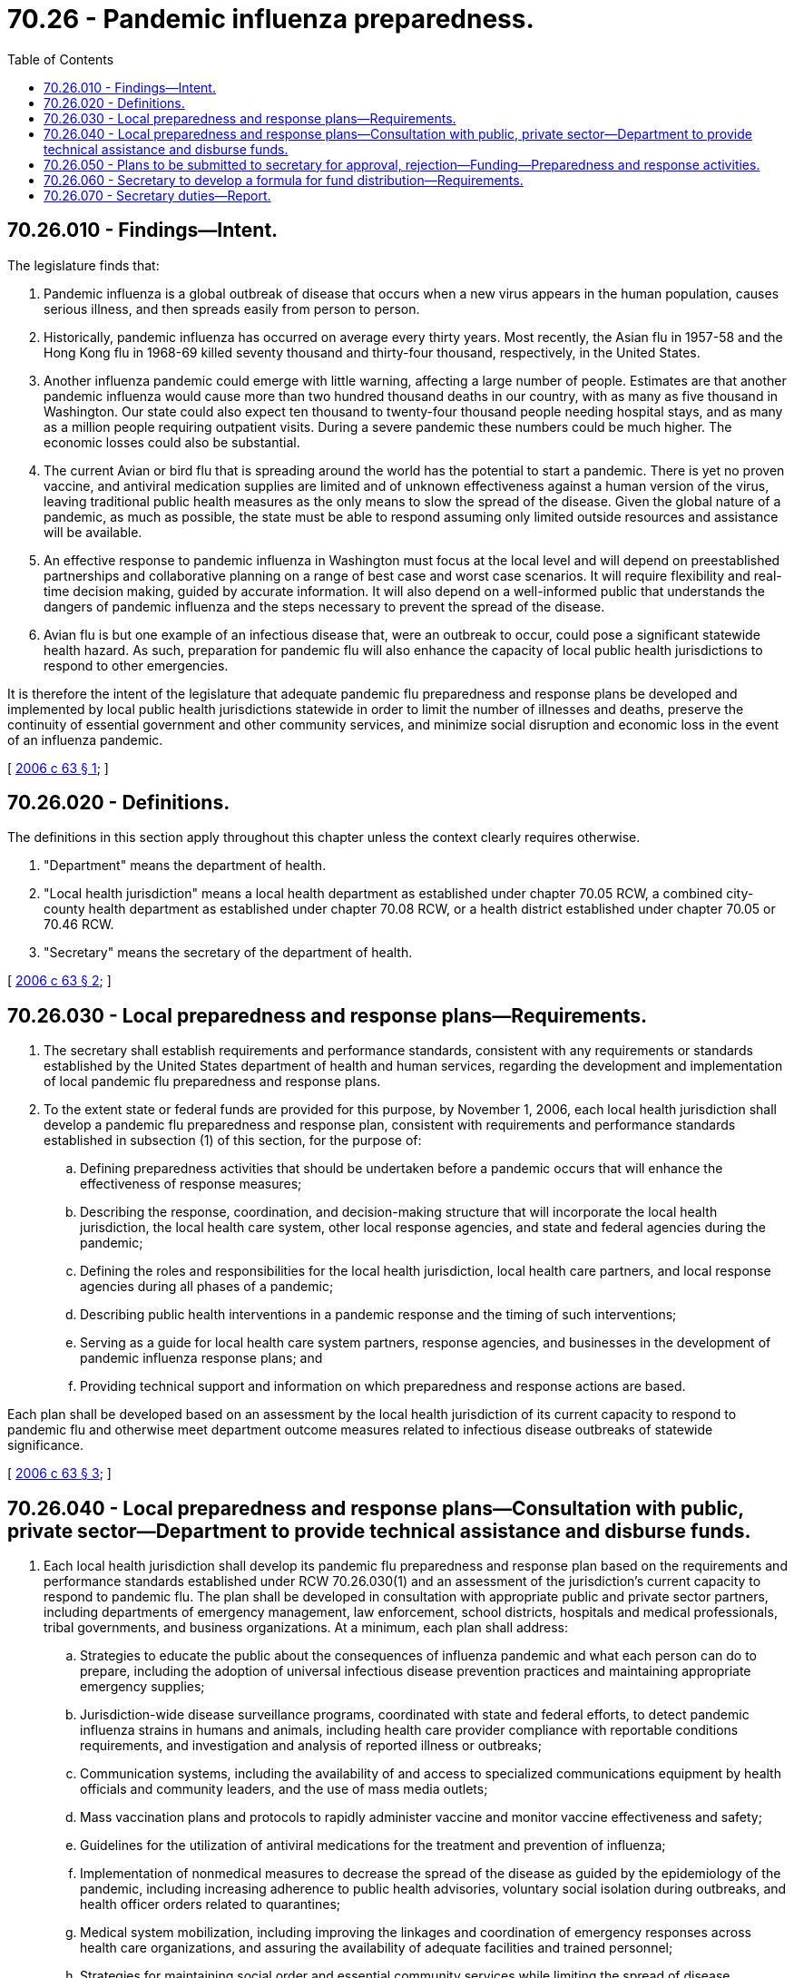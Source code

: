 = 70.26 - Pandemic influenza preparedness.
:toc:

== 70.26.010 - Findings—Intent.
The legislature finds that:

. Pandemic influenza is a global outbreak of disease that occurs when a new virus appears in the human population, causes serious illness, and then spreads easily from person to person.

. Historically, pandemic influenza has occurred on average every thirty years. Most recently, the Asian flu in 1957-58 and the Hong Kong flu in 1968-69 killed seventy thousand and thirty-four thousand, respectively, in the United States.

. Another influenza pandemic could emerge with little warning, affecting a large number of people. Estimates are that another pandemic influenza would cause more than two hundred thousand deaths in our country, with as many as five thousand in Washington. Our state could also expect ten thousand to twenty-four thousand people needing hospital stays, and as many as a million people requiring outpatient visits. During a severe pandemic these numbers could be much higher. The economic losses could also be substantial.

. The current Avian or bird flu that is spreading around the world has the potential to start a pandemic. There is yet no proven vaccine, and antiviral medication supplies are limited and of unknown effectiveness against a human version of the virus, leaving traditional public health measures as the only means to slow the spread of the disease. Given the global nature of a pandemic, as much as possible, the state must be able to respond assuming only limited outside resources and assistance will be available.

. An effective response to pandemic influenza in Washington must focus at the local level and will depend on preestablished partnerships and collaborative planning on a range of best case and worst case scenarios. It will require flexibility and real-time decision making, guided by accurate information. It will also depend on a well-informed public that understands the dangers of pandemic influenza and the steps necessary to prevent the spread of the disease.

. Avian flu is but one example of an infectious disease that, were an outbreak to occur, could pose a significant statewide health hazard. As such, preparation for pandemic flu will also enhance the capacity of local public health jurisdictions to respond to other emergencies.

It is therefore the intent of the legislature that adequate pandemic flu preparedness and response plans be developed and implemented by local public health jurisdictions statewide in order to limit the number of illnesses and deaths, preserve the continuity of essential government and other community services, and minimize social disruption and economic loss in the event of an influenza pandemic.

[ http://lawfilesext.leg.wa.gov/biennium/2005-06/Pdf/Bills/Session%20Laws/Senate/6366-S.SL.pdf?cite=2006%20c%2063%20§%201[2006 c 63 § 1]; ]

== 70.26.020 - Definitions.
The definitions in this section apply throughout this chapter unless the context clearly requires otherwise.

. "Department" means the department of health.

. "Local health jurisdiction" means a local health department as established under chapter 70.05 RCW, a combined city-county health department as established under chapter 70.08 RCW, or a health district established under chapter 70.05 or 70.46 RCW.

. "Secretary" means the secretary of the department of health.

[ http://lawfilesext.leg.wa.gov/biennium/2005-06/Pdf/Bills/Session%20Laws/Senate/6366-S.SL.pdf?cite=2006%20c%2063%20§%202[2006 c 63 § 2]; ]

== 70.26.030 - Local preparedness and response plans—Requirements.
. The secretary shall establish requirements and performance standards, consistent with any requirements or standards established by the United States department of health and human services, regarding the development and implementation of local pandemic flu preparedness and response plans.

. To the extent state or federal funds are provided for this purpose, by November 1, 2006, each local health jurisdiction shall develop a pandemic flu preparedness and response plan, consistent with requirements and performance standards established in subsection (1) of this section, for the purpose of:

.. Defining preparedness activities that should be undertaken before a pandemic occurs that will enhance the effectiveness of response measures;

.. Describing the response, coordination, and decision-making structure that will incorporate the local health jurisdiction, the local health care system, other local response agencies, and state and federal agencies during the pandemic;

.. Defining the roles and responsibilities for the local health jurisdiction, local health care partners, and local response agencies during all phases of a pandemic;

.. Describing public health interventions in a pandemic response and the timing of such interventions;

.. Serving as a guide for local health care system partners, response agencies, and businesses in the development of pandemic influenza response plans; and

.. Providing technical support and information on which preparedness and response actions are based.

Each plan shall be developed based on an assessment by the local health jurisdiction of its current capacity to respond to pandemic flu and otherwise meet department outcome measures related to infectious disease outbreaks of statewide significance.

[ http://lawfilesext.leg.wa.gov/biennium/2005-06/Pdf/Bills/Session%20Laws/Senate/6366-S.SL.pdf?cite=2006%20c%2063%20§%203[2006 c 63 § 3]; ]

== 70.26.040 - Local preparedness and response plans—Consultation with public, private sector—Department to provide technical assistance and disburse funds.
. Each local health jurisdiction shall develop its pandemic flu preparedness and response plan based on the requirements and performance standards established under RCW 70.26.030(1) and an assessment of the jurisdiction's current capacity to respond to pandemic flu. The plan shall be developed in consultation with appropriate public and private sector partners, including departments of emergency management, law enforcement, school districts, hospitals and medical professionals, tribal governments, and business organizations. At a minimum, each plan shall address:

.. Strategies to educate the public about the consequences of influenza pandemic and what each person can do to prepare, including the adoption of universal infectious disease prevention practices and maintaining appropriate emergency supplies;

.. Jurisdiction-wide disease surveillance programs, coordinated with state and federal efforts, to detect pandemic influenza strains in humans and animals, including health care provider compliance with reportable conditions requirements, and investigation and analysis of reported illness or outbreaks;

.. Communication systems, including the availability of and access to specialized communications equipment by health officials and community leaders, and the use of mass media outlets;

.. Mass vaccination plans and protocols to rapidly administer vaccine and monitor vaccine effectiveness and safety;

.. Guidelines for the utilization of antiviral medications for the treatment and prevention of influenza;

.. Implementation of nonmedical measures to decrease the spread of the disease as guided by the epidemiology of the pandemic, including increasing adherence to public health advisories, voluntary social isolation during outbreaks, and health officer orders related to quarantines;

.. Medical system mobilization, including improving the linkages and coordination of emergency responses across health care organizations, and assuring the availability of adequate facilities and trained personnel;

.. Strategies for maintaining social order and essential community services while limiting the spread of disease throughout the duration of the pandemic; and

.. The jurisdiction's relative priorities related to implementation of the above activities, based on available funding.

. To the extent state or federal funds are provided for this purpose, the department, in consultation with the state director of emergency management, shall provide technical assistance and disburse funds as needed, based on the formula developed under RCW 70.26.060, to support local health jurisdictions in developing their pandemic flu preparedness and response plans.

[ http://lawfilesext.leg.wa.gov/biennium/2005-06/Pdf/Bills/Session%20Laws/Senate/6366-S.SL.pdf?cite=2006%20c%2063%20§%204[2006 c 63 § 4]; ]

== 70.26.050 - Plans to be submitted to secretary for approval, rejection—Funding—Preparedness and response activities.
Local health jurisdictions shall submit their pandemic flu preparedness and response plans to the secretary by November 1, 2006. Upon receipt of a plan, the secretary shall approve or reject the plan. When the plan is determined by the department to comply with the requirements and integrate the performance standards established under RCW 70.26.030(1), any additional state or federal funding appropriated in the budget shall be provided to the local health jurisdiction to support the preparedness response activities identified in the plan, based upon a formula developed by the secretary under RCW 70.26.060. Preparedness and response activities include but are not limited to:

. Education, information, and outreach, in multiple languages, to increase community preparedness and reduce the spread of the disease should it occur;

. Development of materials and systems to be used in the event of a pandemic to keep the public informed about the influenza, the course of the pandemic, and response activities;

. Development of the legal documents necessary to facilitate and support the necessary government response;

. Training and response drills for local health jurisdiction staff, law enforcement, health care providers, and others with responsibilities identified in the plan;

. Enhancement of the communicable disease surveillance system; and

. Development of coordination and communication systems among responding agencies.

Where appropriate, these activities shall be coordinated and funded on a regional or statewide basis. The secretary, in consultation with the state director of emergency management, shall provide implementation support and assistance to a local health jurisdiction when the secretary or the local health jurisdiction has concerns regarding a jurisdiction's progress toward implementing its plan.

[ http://lawfilesext.leg.wa.gov/biennium/2005-06/Pdf/Bills/Session%20Laws/Senate/6366-S.SL.pdf?cite=2006%20c%2063%20§%205[2006 c 63 § 5]; ]

== 70.26.060 - Secretary to develop a formula for fund distribution—Requirements.
The secretary shall develop a formula for distribution of any federal and state funds appropriated in the omnibus appropriations act on or before July 1, 2006, to local health jurisdictions for development and implementation of their pandemic flu preparedness and response plans. The formula developed by the secretary shall ensure that each local health jurisdiction receives a minimum amount of funds for plan development and that any additional funds for plan development be distributed equitably, including consideration of population and factors that increase susceptibility to an outbreak, upon soliciting the advice of the local health jurisdictions.

[ http://lawfilesext.leg.wa.gov/biennium/2005-06/Pdf/Bills/Session%20Laws/Senate/6366-S.SL.pdf?cite=2006%20c%2063%20§%206[2006 c 63 § 6]; ]

== 70.26.070 - Secretary duties—Report.
The secretary shall:

. Develop a process for assessing the compliance of each local health jurisdiction with the requirements and performance standards developed under RCW 70.26.030(1) at least biannually;

. By November 15, 2008, report to the legislature on the level of compliance with the performance standards established under RCW 70.26.030(1). The report shall consider the extent to which local health jurisdictions comply with each performance standard and any impediments to meeting the expected level of performance.

[ http://lawfilesext.leg.wa.gov/biennium/2005-06/Pdf/Bills/Session%20Laws/Senate/6366-S.SL.pdf?cite=2006%20c%2063%20§%207[2006 c 63 § 7]; ]

